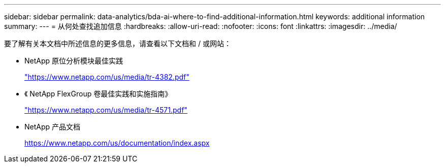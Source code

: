 ---
sidebar: sidebar 
permalink: data-analytics/bda-ai-where-to-find-additional-information.html 
keywords: additional information 
summary:  
---
= 从何处查找追加信息
:hardbreaks:
:allow-uri-read: 
:nofooter: 
:icons: font
:linkattrs: 
:imagesdir: ../media/


[role="lead"]
要了解有关本文档中所述信息的更多信息，请查看以下文档和 / 或网站：

* NetApp 原位分析模块最佳实践
+
https://www.netapp.com/us/media/tr-4382.pdf["https://www.netapp.com/us/media/tr-4382.pdf"^]

* 《 NetApp FlexGroup 卷最佳实践和实施指南》
+
https://www.netapp.com/us/media/tr-4571.pdf["https://www.netapp.com/us/media/tr-4571.pdf"^]

* NetApp 产品文档
+
https://www.netapp.com/us/documentation/index.aspx[]


